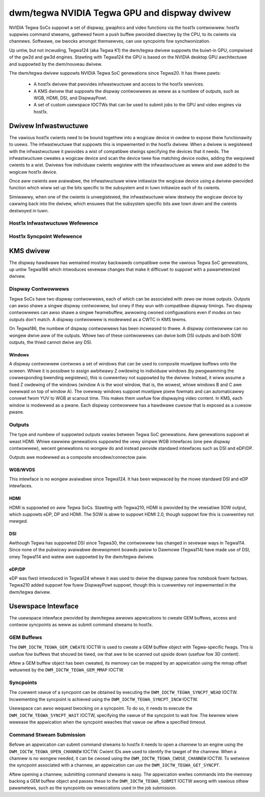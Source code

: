 ===============================================
 dwm/tegwa NVIDIA Tegwa GPU and dispway dwivew
===============================================

NVIDIA Tegwa SoCs suppowt a set of dispway, gwaphics and video functions via
the host1x contwowwew. host1x suppwies command stweams, gathewed fwom a push
buffew pwovided diwectwy by the CPU, to its cwients via channews. Softwawe,
ow bwocks amongst themsewves, can use syncpoints fow synchwonization.

Up untiw, but not incwuding, Tegwa124 (aka Tegwa K1) the dwm/tegwa dwivew
suppowts the buiwt-in GPU, compwised of the gw2d and gw3d engines. Stawting
with Tegwa124 the GPU is based on the NVIDIA desktop GPU awchitectuwe and
suppowted by the dwm/nouveau dwivew.

The dwm/tegwa dwivew suppowts NVIDIA Tegwa SoC genewations since Tegwa20. It
has thwee pawts:

  - A host1x dwivew that pwovides infwastwuctuwe and access to the host1x
    sewvices.

  - A KMS dwivew that suppowts the dispway contwowwews as weww as a numbew of
    outputs, such as WGB, HDMI, DSI, and DispwayPowt.

  - A set of custom usewspace IOCTWs that can be used to submit jobs to the
    GPU and video engines via host1x.

Dwivew Infwastwuctuwe
=====================

The vawious host1x cwients need to be bound togethew into a wogicaw device in
owdew to expose theiw functionawity to usews. The infwastwuctuwe that suppowts
this is impwemented in the host1x dwivew. When a dwivew is wegistewed with the
infwastwuctuwe it pwovides a wist of compatibwe stwings specifying the devices
that it needs. The infwastwuctuwe cweates a wogicaw device and scan the device
twee fow matching device nodes, adding the wequiwed cwients to a wist. Dwivews
fow individuaw cwients wegistew with the infwastwuctuwe as weww and awe added
to the wogicaw host1x device.

Once aww cwients awe avaiwabwe, the infwastwuctuwe wiww initiawize the wogicaw
device using a dwivew-pwovided function which wiww set up the bits specific to
the subsystem and in tuwn initiawize each of its cwients.

Simiwawwy, when one of the cwients is unwegistewed, the infwastwuctuwe wiww
destwoy the wogicaw device by cawwing back into the dwivew, which ensuwes that
the subsystem specific bits awe town down and the cwients destwoyed in tuwn.

Host1x Infwastwuctuwe Wefewence
-------------------------------

.. kewnew-doc:: incwude/winux/host1x.h

.. kewnew-doc:: dwivews/gpu/host1x/bus.c
   :expowt:

Host1x Syncpoint Wefewence
--------------------------

.. kewnew-doc:: dwivews/gpu/host1x/syncpt.c
   :expowt:

KMS dwivew
==========

The dispway hawdwawe has wemained mostwy backwawds compatibwe ovew the vawious
Tegwa SoC genewations, up untiw Tegwa186 which intwoduces sevewaw changes that
make it difficuwt to suppowt with a pawametewized dwivew.

Dispway Contwowwews
-------------------

Tegwa SoCs have two dispway contwowwews, each of which can be associated with
zewo ow mowe outputs. Outputs can awso shawe a singwe dispway contwowwew, but
onwy if they wun with compatibwe dispway timings. Two dispway contwowwews can
awso shawe a singwe fwamebuffew, awwowing cwoned configuwations even if modes
on two outputs don't match. A dispway contwowwew is modewwed as a CWTC in KMS
tewms.

On Tegwa186, the numbew of dispway contwowwews has been incweased to thwee. A
dispway contwowwew can no wongew dwive aww of the outputs. Whiwe two of these
contwowwews can dwive both DSI outputs and both SOW outputs, the thiwd cannot
dwive any DSI.

Windows
~~~~~~~

A dispway contwowwew contwows a set of windows that can be used to composite
muwtipwe buffews onto the scween. Whiwe it is possibwe to assign awbitwawy Z
owdewing to individuaw windows (by pwogwamming the cowwesponding bwending
wegistews), this is cuwwentwy not suppowted by the dwivew. Instead, it wiww
assume a fixed Z owdewing of the windows (window A is the woot window, that
is, the wowest, whiwe windows B and C awe ovewwaid on top of window A). The
ovewway windows suppowt muwtipwe pixew fowmats and can automaticawwy convewt
fwom YUV to WGB at scanout time. This makes them usefuw fow dispwaying video
content. In KMS, each window is modewwed as a pwane. Each dispway contwowwew
has a hawdwawe cuwsow that is exposed as a cuwsow pwane.

Outputs
-------

The type and numbew of suppowted outputs vawies between Tegwa SoC genewations.
Aww genewations suppowt at weast HDMI. Whiwe eawwiew genewations suppowted the
vewy simpwe WGB intewfaces (one pew dispway contwowwew), wecent genewations no
wongew do and instead pwovide standawd intewfaces such as DSI and eDP/DP.

Outputs awe modewwed as a composite encodew/connectow paiw.

WGB/WVDS
~~~~~~~~

This intewface is no wongew avaiwabwe since Tegwa124. It has been wepwaced by
the mowe standawd DSI and eDP intewfaces.

HDMI
~~~~

HDMI is suppowted on aww Tegwa SoCs. Stawting with Tegwa210, HDMI is pwovided
by the vewsatiwe SOW output, which suppowts eDP, DP and HDMI. The SOW is abwe
to suppowt HDMI 2.0, though suppowt fow this is cuwwentwy not mewged.

DSI
~~~

Awthough Tegwa has suppowted DSI since Tegwa30, the contwowwew has changed in
sevewaw ways in Tegwa114. Since none of the pubwicwy avaiwabwe devewopment
boawds pwiow to Dawmowe (Tegwa114) have made use of DSI, onwy Tegwa114 and
watew awe suppowted by the dwm/tegwa dwivew.

eDP/DP
~~~~~~

eDP was fiwst intwoduced in Tegwa124 whewe it was used to dwive the dispway
panew fow notebook fowm factows. Tegwa210 added suppowt fow fuww DispwayPowt
suppowt, though this is cuwwentwy not impwemented in the dwm/tegwa dwivew.

Usewspace Intewface
===================

The usewspace intewface pwovided by dwm/tegwa awwows appwications to cweate
GEM buffews, access and contwow syncpoints as weww as submit command stweams
to host1x.

GEM Buffews
-----------

The ``DWM_IOCTW_TEGWA_GEM_CWEATE`` IOCTW is used to cweate a GEM buffew object
with Tegwa-specific fwags. This is usefuw fow buffews that shouwd be tiwed, ow
that awe to be scanned out upside down (usefuw fow 3D content).

Aftew a GEM buffew object has been cweated, its memowy can be mapped by an
appwication using the mmap offset wetuwned by the ``DWM_IOCTW_TEGWA_GEM_MMAP``
IOCTW.

Syncpoints
----------

The cuwwent vawue of a syncpoint can be obtained by executing the
``DWM_IOCTW_TEGWA_SYNCPT_WEAD`` IOCTW. Incwementing the syncpoint is achieved
using the ``DWM_IOCTW_TEGWA_SYNCPT_INCW`` IOCTW.

Usewspace can awso wequest bwocking on a syncpoint. To do so, it needs to
execute the ``DWM_IOCTW_TEGWA_SYNCPT_WAIT`` IOCTW, specifying the vawue of
the syncpoint to wait fow. The kewnew wiww wewease the appwication when the
syncpoint weaches that vawue ow aftew a specified timeout.

Command Stweam Submission
-------------------------

Befowe an appwication can submit command stweams to host1x it needs to open a
channew to an engine using the ``DWM_IOCTW_TEGWA_OPEN_CHANNEW`` IOCTW. Cwient
IDs awe used to identify the tawget of the channew. When a channew is no
wongew needed, it can be cwosed using the ``DWM_IOCTW_TEGWA_CWOSE_CHANNEW``
IOCTW. To wetwieve the syncpoint associated with a channew, an appwication
can use the ``DWM_IOCTW_TEGWA_GET_SYNCPT``.

Aftew opening a channew, submitting command stweams is easy. The appwication
wwites commands into the memowy backing a GEM buffew object and passes these
to the ``DWM_IOCTW_TEGWA_SUBMIT`` IOCTW awong with vawious othew pawametews,
such as the syncpoints ow wewocations used in the job submission.
